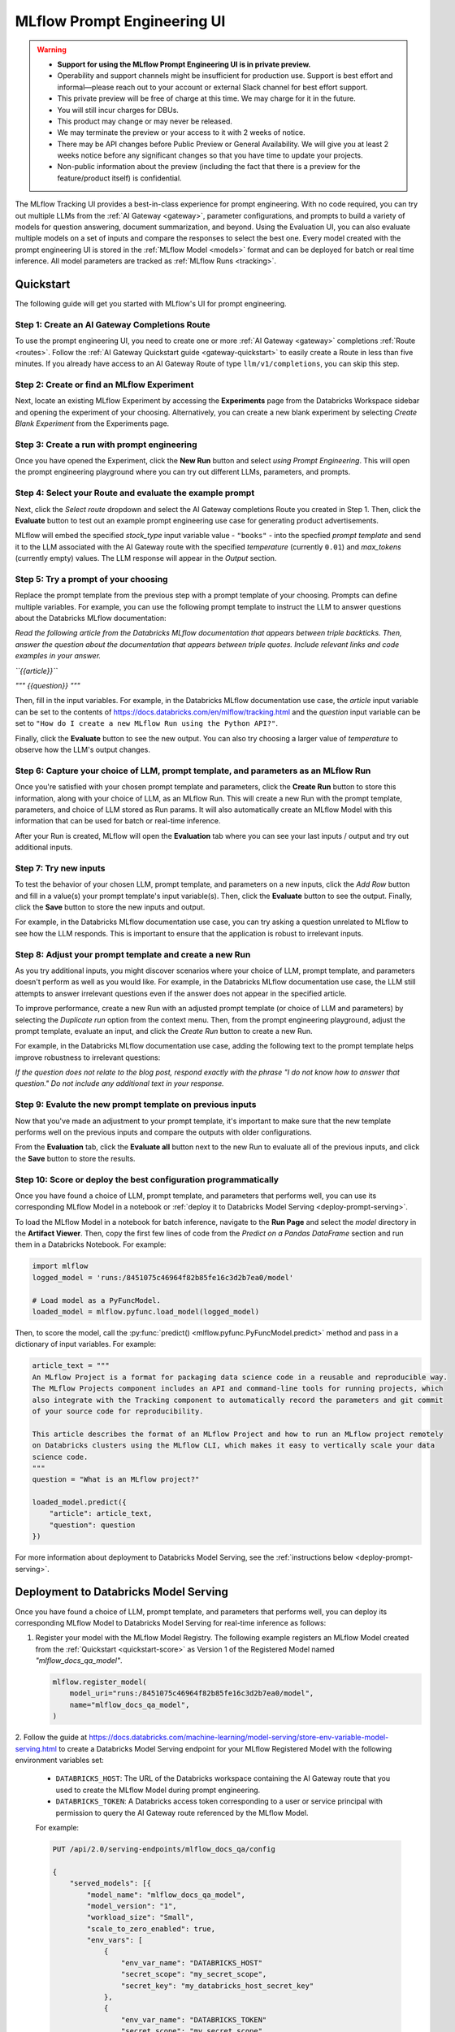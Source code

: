 .. _prompt-engineering:

============================
MLflow Prompt Engineering UI
============================

.. warning::

    - **Support for using the MLflow Prompt Engineering UI is in private preview.**
    - Operability and support channels might be insufficient for production use. Support is best
      effort and informal—please reach out to your account or external Slack channel for best
      effort support.
    - This private preview will be free of charge at this time. We may charge for it in the future.
    - You will still incur charges for DBUs.
    - This product may change or may never be released.
    - We may terminate the preview or your access to it with 2 weeks of notice.
    - There may be API changes before Public Preview or General Availability. We will give you at
      least 2 weeks notice before any significant changes so that you have time to update your
      projects.
    - Non-public information about the preview (including the fact that there is a preview for the
      feature/product itself) is confidential.


The MLflow Tracking UI provides a best-in-class experience for prompt engineering. With no code required,
you can try out multiple LLMs from the :ref:`AI Gateway <gateway>`, parameter configurations, and prompts
to build a variety of models for question answering, document summarization, and beyond. Using the
Evaluation UI, you can also evaluate multiple models on a set of inputs and compare the responses to
select the best one. Every model created with the prompt engineering UI is stored in the
:ref:`MLflow Model <models>` format and can be deployed for batch or real time inference. All model
parameters are tracked as :ref:`MLflow Runs <tracking>`.

.. _prompt-engineering-quickstart:

Quickstart
==========

The following guide will get you started with MLflow's UI for prompt engineering.

Step 1: Create an AI Gateway Completions Route
----------------------------------------------
To use the prompt engineering UI, you need to create one or more :ref:`AI Gateway <gateway>`
completions :ref:`Route <routes>`. Follow the
:ref:`AI Gateway Quickstart guide <gateway-quickstart>` to easily create a Route in less than five
minutes. If you already have access to an AI Gateway Route of type ``llm/v1/completions``, you can
skip this step.

Step 2: Create or find an MLflow Experiment
-------------------------------------------
Next, locate an existing MLflow Experiment by accessing the **Experiments** page from the Databricks
Workspace sidebar and opening the experiment of your choosing. Alternatively, you can create a new
blank experiment by selecting *Create Blank Experiment* from the Experiments page.

.. figure:: ../_static/images/experiments_tab.png
.. figure:: ../_static/images/new_experiment.png
   :width: 25%

Step 3: Create a run with prompt engineering
--------------------------------------------
Once you have opened the Experiment, click the **New Run** button and select
*using Prompt Engineering*. This will open the prompt engineering playground where you can try
out different LLMs, parameters, and prompts.

.. figure:: ../_static/images/new_run.png
   :width: 30%

.. figure:: ../_static/images/prompt_modal_1.png


Step 4: Select your Route and evaluate the example prompt
---------------------------------------------------------
Next, click the *Select route* dropdown and select the AI Gateway completions Route you created in
Step 1. Then, click the **Evaluate** button to test out an example prompt engineering use case
for generating product advertisements.

MLflow will embed the specified *stock_type* input
variable value - ``"books"`` - into the specfied *prompt  template* and send it to the LLM
associated with the AI Gateway route with the specified *temperature* (currently ``0.01``)
and *max_tokens* (currently empty) values. The LLM response will appear in the *Output* section.

.. figure:: ../_static/images/prompt_modal_2.png


Step 5: Try a prompt of your choosing
-------------------------------------
Replace the prompt template from the previous step with a prompt template of your choosing.
Prompts can define multiple variables. For example, you can use the following prompt template
to instruct the LLM to answer questions about the Databricks MLflow documentation:

*Read the following article from the Databricks MLflow documentation that appears between triple
backticks. Then, answer the question about the documentation that appears between triple quotes.
Include relevant links and code examples in your answer.*

*``{{article}}``*

*"""*
*{{question}}*
*"""*

Then, fill in the input variables. For example, in the Databricks MLflow documentation
use case, the *article* input variable can be set to the contents of
https://docs.databricks.com/en/mlflow/tracking.html and the *question* input variable
can be set to ``"How do I create a new MLflow Run using the Python API?"``.

Finally, click the **Evaluate** button to see the new output. You can also try choosing a larger
value of *temperature* to observe how the LLM's output changes.

.. figure:: ../_static/images/prompt_modal_3.png

Step 6: Capture your choice of LLM, prompt template, and parameters as an MLflow Run
------------------------------------------------------------------------------------
Once you're satisfied with your chosen prompt template and parameters, click the **Create Run**
button to store this information, along with your choice of LLM, as an MLflow Run. This will
create a new Run with the prompt template, parameters, and choice of LLM stored as Run params.
It will also automatically create an MLflow Model with this information that can be used for batch
or real-time inference.

After your Run is created, MLflow will open the **Evaluation** tab where you can see your last
inputs / output and try out additional inputs.

.. figure:: ../_static/images/eval_view_1.png


Step 7: Try new inputs
----------------------
To test the behavior of your chosen LLM, prompt template, and parameters on a new inputs, click the
*Add Row* button and fill in a value(s) your prompt template's input variable(s). Then,
click the **Evaluate** button to see the output. Finally, click the **Save** button to store the
new inputs and output.

For example, in the Databricks MLflow documentation use case, you can try asking a question
unrelated to MLflow to see how the LLM responds. This is important to ensure that the application
is robust to irrelevant inputs.

.. figure:: ../_static/images/add_row.png
   :width: 20%

.. figure:: ../_static/images/add_row_modal.png
   :width: 50%

.. figure:: ../_static/images/evaluate_new_input.png

.. figure:: ../_static/images/save_new_input.png

Step 8: Adjust your prompt template and create a new Run
--------------------------------------------------------
As you try additional inputs, you might discover scenarios where your choice of LLM, prompt
template, and parameters doesn't perform as well as you would like. For example, in the
Databricks MLflow documentation use case, the LLM still attempts to answer irrelevant
questions even if the answer does not appear in the specified article.

To improve performance, create a new Run with an adjusted prompt template (or choice of LLM
and parameters) by selecting the *Duplicate run* option from the context menu. Then,
from the prompt engineering playground, adjust the prompt template, evaluate an input, and click
the *Create Run* button to create a new Run.

For example, in the Databricks MLflow documentation use case, adding the following text to the
prompt template helps improve robustness to irrelevant questions:

*If the question does not relate to the blog post, respond exactly with the phrase*
*"I do not know how to answer that question." Do not include any additional text in your response.*


.. figure:: ../_static/images/duplicate_run.png
   :width: 50%

.. figure:: ../_static/images/prompt_modal_4.png

Step 9: Evalute the new prompt template on previous inputs
----------------------------------------------------------
Now that you've made an adjustment to your prompt template, it's important to make sure that
the new template performs well on the previous inputs and compare the outputs with older
configurations.

From the **Evaluation** tab, click the **Evaluate all** button next to the new Run to evaluate
all of the previous inputs, and click the **Save** button to store the results.

.. figure:: ../_static/images/evaluate_all.png
   :width: 30%

.. figure:: ../_static/images/evaluate_all_results.png

.. _quickstart-score:

Step 10: Score or deploy the best configuration programmatically
----------------------------------------------------------------
Once you have found a choice of LLM, prompt template, and parameters that performs well, you can
use its corresponding MLflow Model in a notebook or
:ref:`deploy it to Databricks Model Serving <deploy-prompt-serving>`.

To load the MLflow Model in a notebook for batch inference, navigate to the **Run Page**
and select the *model* directory in the **Artifact Viewer**. Then, copy the first few lines of code
from the *Predict on a Pandas DataFrame* section and run them in a Databricks Notebook. For example:

.. figure:: ../_static/images/load_model.png
   :width: 80%

.. code-block:: python

    import mlflow
    logged_model = 'runs:/8451075c46964f82b85fe16c3d2b7ea0/model'

    # Load model as a PyFuncModel.
    loaded_model = mlflow.pyfunc.load_model(logged_model)

Then, to score the model, call the :py:func:`predict() <mlflow.pyfunc.PyFuncModel.predict>` method
and pass in a dictionary of input variables. For example:

.. code-block:: python

    article_text = """
    An MLflow Project is a format for packaging data science code in a reusable and reproducible way.
    The MLflow Projects component includes an API and command-line tools for running projects, which
    also integrate with the Tracking component to automatically record the parameters and git commit
    of your source code for reproducibility.

    This article describes the format of an MLflow Project and how to run an MLflow project remotely
    on Databricks clusters using the MLflow CLI, which makes it easy to vertically scale your data
    science code.
    """
    question = "What is an MLflow project?"

    loaded_model.predict({
        "article": article_text,
        "question": question
    })

.. figure:: ../_static/images/prompt_model_notebook_inference.png

For more information about deployment to Databricks Model Serving, see the
:ref:`instructions below <deploy-prompt-serving>`.

.. _deploy-prompt-serving:

Deployment to Databricks Model Serving
======================================
Once you have found a choice of LLM, prompt template, and parameters that performs well, you can
deploy its corresponding MLflow Model to Databricks Model Serving for real-time inference as
follows:

1. Register your model with the MLflow Model Registry. The following example registers
   an MLflow Model created from the :ref:`Quickstart <quickstart-score>` as Version 1 of the
   Registered Model named `"mlflow_docs_qa_model"`.

   .. code-block:: python

       mlflow.register_model(
           model_uri="runs:/8451075c46964f82b85fe16c3d2b7ea0/model",
           name="mlflow_docs_qa_model",
       )

2. Follow the guide at https://docs.databricks.com/machine-learning/model-serving/store-env-variable-model-serving.html
to create a Databricks Model Serving endpoint for your MLflow Registered Model with the following
environment variables set:

   * ``DATABRICKS_HOST``: The URL of the Databricks workspace containing the AI Gateway route
     that you used to create the MLflow Model during prompt engineering.
   * ``DATABRICKS_TOKEN``: A Databricks access token corresponding to a user or service principal
     with permission to query the AI Gateway route referenced by the MLflow Model.

   For example:

   .. code-block:: bash

       PUT /api/2.0/serving-endpoints/mlflow_docs_qa/config

       {
           "served_models": [{
               "model_name": "mlflow_docs_qa_model",
               "model_version": "1",
               "workload_size": "Small",
               "scale_to_zero_enabled": true,
               "env_vars": [
                   {
                       "env_var_name": "DATABRICKS_HOST"
                       "secret_scope": "my_secret_scope",
                       "secret_key": "my_databricks_host_secret_key"
                   },
                   {
                       "env_var_name": "DATABRICKS_TOKEN"
                       "secret_scope": "my_secret_scope",
                       "secret_key": "my_databricks_token_secret_key"
                   }
               ]
           }]
        }

3. Once the endpoint has been created, query it using the following syntax:

   .. code-block:: bash

      input='
      {
          "dataframe_records": [
              {
                  "article": "An MLflow Project is a format for packaging data science code...",
                  "question": "What is an MLflow Project?"
              }
          ]
      }'

      echo $sample_input | curl \
        -s \
        -X POST \
        https://your.databricks.workspace.url.com/serving-endpoints/mlflow_docs_qa/invocations \
        -H 'Content-Type: application/json' \
        -u token:$DATABRICKS_TOKEN \
        -d @-

    where ``article`` and ``question`` are replaced with the input variable(s) from your
    prompt template.
